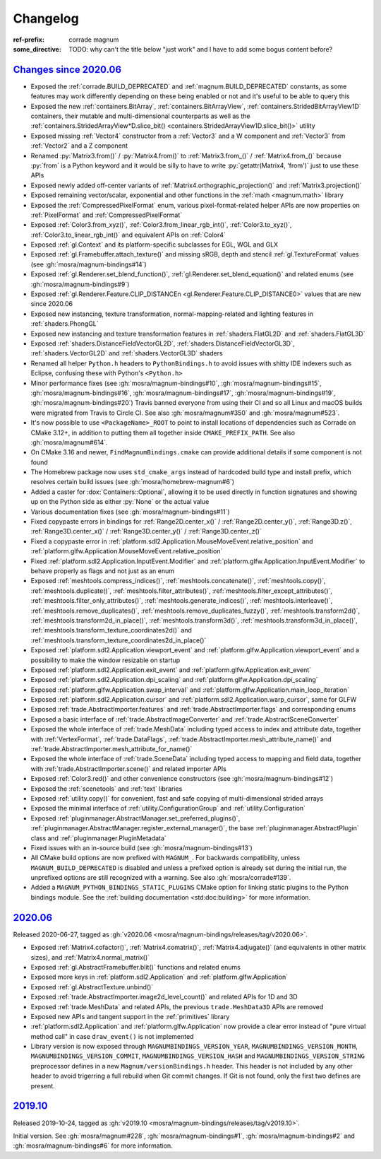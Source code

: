 ..
    This file is part of Magnum.

    Copyright © 2010, 2011, 2012, 2013, 2014, 2015, 2016, 2017, 2018, 2019,
                2020, 2021, 2022 Vladimír Vondruš <mosra@centrum.cz>

    Permission is hereby granted, free of charge, to any person obtaining a
    copy of this software and associated documentation files (the "Software"),
    to deal in the Software without restriction, including without limitation
    the rights to use, copy, modify, merge, publish, distribute, sublicense,
    and/or sell copies of the Software, and to permit persons to whom the
    Software is furnished to do so, subject to the following conditions:

    The above copyright notice and this permission notice shall be included
    in all copies or substantial portions of the Software.

    THE SOFTWARE IS PROVIDED "AS IS", WITHOUT WARRANTY OF ANY KIND, EXPRESS OR
    IMPLIED, INCLUDING BUT NOT LIMITED TO THE WARRANTIES OF MERCHANTABILITY,
    FITNESS FOR A PARTICULAR PURPOSE AND NONINFRINGEMENT. IN NO EVENT SHALL
    THE AUTHORS OR COPYRIGHT HOLDERS BE LIABLE FOR ANY CLAIM, DAMAGES OR OTHER
    LIABILITY, WHETHER IN AN ACTION OF CONTRACT, TORT OR OTHERWISE, ARISING
    FROM, OUT OF OR IN CONNECTION WITH THE SOFTWARE OR THE USE OR OTHER
    DEALINGS IN THE SOFTWARE.
..

Changelog
#########

:ref-prefix:
    corrade
    magnum
:some_directive: TODO: why can't the title below "just work" and I have to
    add some bogus content before?

`Changes since 2020.06`_
========================

-   Exposed the :ref:`corrade.BUILD_DEPRECATED` and
    :ref:`magnum.BUILD_DEPRECATED` constants, as some features may work
    differently depending on these being enabled or not and it's useful to be
    able to query this
-   Exposed the new :ref:`containers.BitArray`, :ref:`containers.BitArrayView`,
    :ref:`containers.StridedBitArrayView1D` containers, their mutable and
    multi-dimensional counterparts as well as the
    :ref:`containers.StridedArrayView*D.slice_bit() <containers.StridedArrayView1D.slice_bit()>`
    utility
-   Exposed missing :ref:`Vector4` constructor from a :ref:`Vector3` and a
    W component and :ref:`Vector3` from :ref:`Vector2` and a Z component
-   Renamed :py:`Matrix3.from()` / :py:`Matrix4.from()` to :ref:`Matrix3.from_()`
    / :ref:`Matrix4.from_()` because :py:`from` is a Python keyword and it
    would be silly to have to write :py:`getattr(Matrix4, 'from')` just to use
    these APIs
-   Exposed newly added off-center variants of
    :ref:`Matrix4.orthographic_projection()` and
    :ref:`Matrix3.projection()`
-   Exposed remaining vector/scalar, exponential and other functions in the
    :ref:`math <magnum.math>` library
-   Exposed the :ref:`CompressedPixelFormat` enum, various pixel-format-related
    helper APIs are now properties on :ref:`PixelFormat` and
    :ref:`CompressedPixelFormat`
-   Exposed :ref:`Color3.from_xyz()`, :ref:`Color3.from_linear_rgb_int()`,
    :ref:`Color3.to_xyz()`, :ref:`Color3.to_linear_rgb_int()` and equivalent
    APIs on :ref:`Color4`
-   Exposed :ref:`gl.Context` and its platform-specific subclasses for EGL, WGL
    and GLX
-   Exposed :ref:`gl.Framebuffer.attach_texture()` and missing sRGB, depth
    and stencil :ref:`gl.TextureFormat` values (see :gh:`mosra/magnum-bindings#14`)
-   Exposed :ref:`gl.Renderer.set_blend_function()`,
    :ref:`gl.Renderer.set_blend_equation()` and related enums (see :gh:`mosra/magnum-bindings#9`)
-   Exposed :ref:`gl.Renderer.Feature.CLIP_DISTANCEn <gl.Renderer.Feature.CLIP_DISTANCE0>`
    values that are new since 2020.06
-   Exposed new instancing, texture transformation, normal-mapping-related and
    lighting features in :ref:`shaders.PhongGL`
-   Exposed new instancing and texture transformation features in
    :ref:`shaders.FlatGL2D` and :ref:`shaders.FlatGL3D`
-   Exposed :ref:`shaders.DistanceFieldVectorGL2D`,
    :ref:`shaders.DistanceFieldVectorGL3D`, :ref:`shaders.VectorGL2D` and
    :ref:`shaders.VectorGL3D` shaders
-   Renamed all helper ``Python.h`` headers to ``PythonBindings.h`` to avoid
    issues with shitty IDE indexers such as Eclipse, confusing these with
    Python's ``<Python.h>``
-   Minor performance fixes (see :gh:`mosra/magnum-bindings#10`,
    :gh:`mosra/magnum-bindings#15`,
    :gh:`mosra/magnum-bindings#16`,
    :gh:`mosra/magnum-bindings#17`,
    :gh:`mosra/magnum-bindings#19`,
    :gh:`mosra/magnum-bindings#20`)
    Travis banned everyone from using their CI and so all Linux and macOS
    builds were migrated from Travis to Circle CI. See also
    :gh:`mosra/magnum#350` and :gh:`mosra/magnum#523`.
-   It's now possible to use ``<PackageName>_ROOT`` to point to install
    locations of dependencies such as Corrade on CMake 3.12+, in addition to
    putting them all together inside ``CMAKE_PREFIX_PATH``. See also
    :gh:`mosra/magnum#614`.
-   On CMake 3.16 and newer, ``FindMagnumBindings.cmake`` can provide
    additional details if some component is not found
-   The Homebrew package now uses ``std_cmake_args`` instead of hardcoded build
    type and install prefix, which resolves certain build issues (see
    :gh:`mosra/homebrew-magnum#6`)
-   Added a caster for :dox:`Containers::Optional`, allowing it to be used
    directly in function signatures and showing up on the Python side as either
    :py:`None` or the actual value
-   Various documentation fixes (see :gh:`mosra/magnum-bindings#11`)
-   Fixed copypaste errors in bindings for :ref:`Range2D.center_x()` /
    :ref:`Range2D.center_y()`, :ref:`Range3D.z()`, :ref:`Range3D.center_x()` /
    :ref:`Range3D.center_y()` / :ref:`Range3D.center_z()`
-   Fixed a copypaste error in
    :ref:`platform.sdl2.Application.MouseMoveEvent.relative_position` and
    :ref:`platform.glfw.Application.MouseMoveEvent.relative_position`
-   Fixed :ref:`platform.sdl2.Application.InputEvent.Modifier` and
    :ref:`platform.glfw.Application.InputEvent.Modifier` to behave properly
    as flags and not just as an enum
-   Exposed :ref:`meshtools.compress_indices()`, :ref:`meshtools.concatenate()`,
    :ref:`meshtools.copy()`, :ref:`meshtools.duplicate()`,
    :ref:`meshtools.filter_attributes()`,
    :ref:`meshtools.filter_except_attributes()`,
    :ref:`meshtools.filter_only_attributes()`,
    :ref:`meshtools.generate_indices()`, :ref:`meshtools.interleave()`,
    :ref:`meshtools.remove_duplicates()`,
    :ref:`meshtools.remove_duplicates_fuzzy()`, :ref:`meshtools.transform2d()`,
    :ref:`meshtools.transform2d_in_place()`, :ref:`meshtools.transform3d()`,
    :ref:`meshtools.transform3d_in_place()`,
    :ref:`meshtools.transform_texture_coordinates2d()` and
    :ref:`meshtools.transform_texture_coordinates2d_in_place()`
-   Exposed :ref:`platform.sdl2.Application.viewport_event` and
    :ref:`platform.glfw.Application.viewport_event` and a possibility
    to make the window resizable on startup
-   Exposed :ref:`platform.sdl2.Application.exit_event` and
    :ref:`platform.glfw.Application.exit_event`
-   Exposed :ref:`platform.sdl2.Application.dpi_scaling` and
    :ref:`platform.glfw.Application.dpi_scaling`
-   Exposed :ref:`platform.glfw.Application.swap_interval` and
    :ref:`platform.glfw.Application.main_loop_iteration`
-   Exposed :ref:`platform.sdl2.Application.cursor` and
    :ref:`platform.sdl2.Application.warp_cursor`, same for GLFW
-   Exposed :ref:`trade.AbstractImporter.features` and
    :ref:`trade.AbstractImporter.flags` and corresponding enums
-   Exposed a basic interface of :ref:`trade.AbstractImageConverter` and
    :ref:`trade.AbstractSceneConverter`
-   Exposed the whole interface of :ref:`trade.MeshData` including typed access
    to index and attribute data, together with :ref:`VertexFormat`,
    :ref:`trade.DataFlags`, :ref:`trade.AbstractImporter.mesh_attribute_name()`
    and :ref:`trade.AbstractImporter.mesh_attribute_for_name()`
-   Exposed the whole interface of :ref:`trade.SceneData` including typed
    access to mapping and field data, together with
    :ref:`trade.AbstractImporter.scene()` and related importer APIs
-   Exposed :ref:`Color3.red()` and other convenience constructors (see
    :gh:`mosra/magnum-bindings#12`)
-   Exposed the :ref:`scenetools` and :ref:`text` libraries
-   Exposed :ref:`utility.copy()` for convenient, fast and safe copying of
    multi-dimensional strided arrays
-   Exposed the minimal interface of :ref:`utility.ConfigurationGroup` and
    :ref:`utility.Configuration`
-   Exposed :ref:`pluginmanager.AbstractManager.set_preferred_plugins()`,
    :ref:`pluginmanager.AbstractManager.register_external_manager()`, the base
    :ref:`pluginmanager.AbstractPlugin` class and
    :ref:`pluginmanager.PluginMetadata`
-   Fixed issues with an in-source build (see :gh:`mosra/magnum-bindings#13`)
-   All CMake build options are now prefixed with ``MAGNUM_``. For backwards
    compatibility, unless ``MAGNUM_BUILD_DEPRECATED`` is disabled and unless a
    prefixed option is already set during the initial run, the unprefixed
    options are still recognized with a warning. See also :gh:`mosra/corrade#139`.
-   Added a ``MAGNUM_PYTHON_BINDINGS_STATIC_PLUGINS`` CMake option for linking
    static plugins to the Python bindings module. See the
    :ref:`building documentation <std:doc:building>` for more information.

`2020.06`_
==========

Released 2020-06-27, tagged as
:gh:`v2020.06 <mosra/magnum-bindings/releases/tag/v2020.06>`.

-   Exposed :ref:`Matrix4.cofactor()`, :ref:`Matrix4.comatrix()`,
    :ref:`Matrix4.adjugate()` (and equivalents in other matrix sizes), and
    :ref:`Matrix4.normal_matrix()`
-   Exposed :ref:`gl.AbstractFramebuffer.blit()` functions and related enums
-   Exposed more keys in :ref:`platform.sdl2.Application` and
    :ref:`platform.glfw.Application`
-   Exposed :ref:`gl.AbstractTexture.unbind()`
-   Exposed :ref:`trade.AbstractImporter.image2d_level_count()` and related
    APIs for 1D and 3D
-   Exposed :ref:`trade.MeshData` and related APIs, the previous
    ``trade.MeshData3D`` APIs are removed
-   Exposed new APIs and tangent support in the :ref:`primitives` library
-   :ref:`platform.sdl2.Application` and :ref:`platform.glfw.Application` now
    provide a clear error instead of "pure virtual method call" in case
    ``draw_event()`` is not implemented
-   Library version is now exposed through ``MAGNUMBINDINGS_VERSION_YEAR``,
    ``MAGNUMBINDINGS_VERSION_MONTH``, ``MAGNUMBINDINGS_VERSION_COMMIT``,
    ``MAGNUMBINDINGS_VERSION_HASH`` and ``MAGNUMBINDINGS_VERSION_STRING``
    preprocessor defines in a new ``Magnum/versionBindings.h`` header. This
    header is not included by any other header to avoid trigerring a full
    rebuild when Git commit changes. If Git is not found, only the first two
    defines are present.

`2019.10`_
==========

Released 2019-10-24, tagged as
:gh:`v2019.10 <mosra/magnum-bindings/releases/tag/v2019.10>`.

Initial version. See :gh:`mosra/magnum#228`, :gh:`mosra/magnum-bindings#1`,
:gh:`mosra/magnum-bindings#2` and :gh:`mosra/magnum-bindings#6` for more
information.
